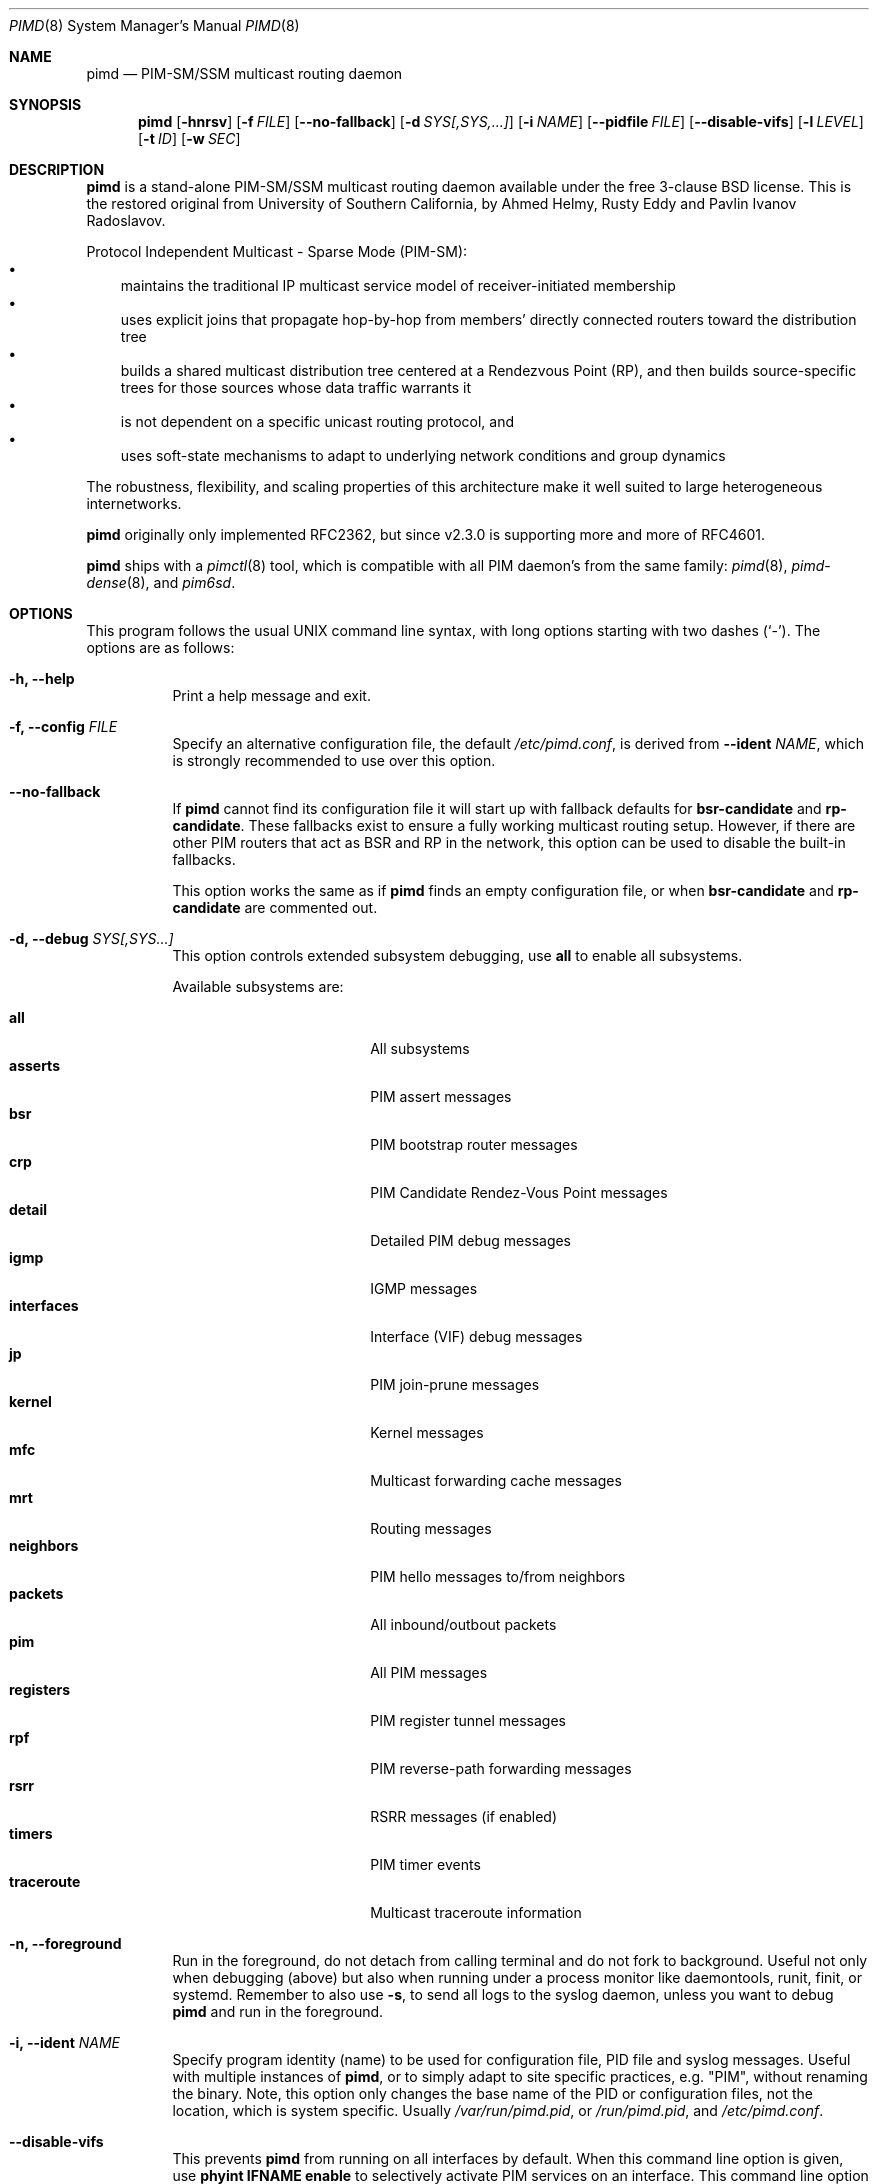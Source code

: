 .\"                                      Hey, EMACS: -*- nroff -*-
.\" First parameter, NAME, should be all caps
.\" Second parameter, SECTION, should be 1-8, maybe w/ subsection
.\" other parameters are allowed: see man(7), man(1)
.Dd Dec 23, 2020
.\" Please adjust this date whenever revising the manpage.
.Dt PIMD 8 SMM
.Os
.Sh NAME
.Nm pimd
.Nd PIM-SM/SSM multicast routing daemon
.Sh SYNOPSIS
.Nm pimd
.Op Fl hnrsv
.Op Fl f Ar FILE
.Op Fl -no-fallback
.Op Fl d Ar SYS[,SYS,...]
.Op Fl i Ar NAME
.Op Fl -pidfile Ar FILE
.Op Fl -disable-vifs
.Op Fl l Ar LEVEL
.Op Fl t Ar ID
.Op Fl w Ar SEC
.Sh DESCRIPTION
.Nm
is a stand-alone PIM-SM/SSM multicast routing daemon available under the
free 3-clause BSD license.  This is the restored original from
University of Southern California, by Ahmed Helmy, Rusty Eddy and Pavlin
Ivanov Radoslavov.
.Pp
Protocol Independent Multicast - Sparse Mode (PIM-SM):
.Bl -bullet -width 1n -compact
.It
maintains the traditional IP multicast service model of
receiver-initiated membership
.It
uses explicit joins that propagate hop-by-hop from members' directly
connected routers toward the distribution tree
.It
builds a shared multicast distribution tree centered at a Rendezvous
Point (RP), and then builds source-specific trees for those sources
whose data traffic warrants it
.It
is not dependent on a specific unicast routing protocol, and
.It
uses soft-state mechanisms to adapt to underlying network conditions and
group dynamics
.El
.Pp
The robustness, flexibility, and scaling properties of this architecture
make it well suited to large heterogeneous internetworks.
.Pp
.Nm
originally only implemented RFC2362, but since v2.3.0 is supporting more
and more of RFC4601.
.Pp
.Nm
ships with a
.Xr pimctl 8
tool, which is compatible with all PIM daemon's from the same family:
.Xr pimd 8 ,
.Xr pimd-dense 8 ,
and
.Xr pim6sd .
.Sh OPTIONS
This program follows the usual UNIX command line syntax, with long
options starting with two dashes (`-').  The options are as follows:
.Bl -tag -width Ds
.It Fl h, -help
Print a help message and exit.
.It Fl f, -config Ar FILE
Specify an alternative configuration file, the default
.Pa /etc/pimd.conf ,
is derived from
.Fl -ident Ar NAME ,
which is strongly recommended to use over this option.
.It Fl -no-fallback
If
.Nm
cannot find its configuration file it will start up with fallback
defaults for
.Cm bsr-candidate
and
.Cm rp-candidate .
These fallbacks exist to ensure a fully working multicast routing setup.
However, if there are other PIM routers that act as BSR and RP in the
network, this option can be used to disable the built-in fallbacks.
.Pp
This option works the same as if
.Nm
finds an empty configuration file, or when 
.Cm bsr-candidate
and
.Cm rp-candidate
are commented out.
.It Fl d, -debug Ar SYS[,SYS...]
This option controls extended subsystem debugging, use
.Cm all
to enable all subsystems.
.Pp
Available subsystems are:
.Pp
.Bl -tag -width pim_routes -compact -offset indent
.It Cm all
All subsystems
.It Cm asserts
PIM assert messages
.It Cm bsr
PIM bootstrap router messages
.It Cm crp
PIM Candidate Rendez-Vous Point messages
.It Cm detail
Detailed PIM debug messages
.It Cm igmp
IGMP messages
.It Cm interfaces
Interface (VIF) debug messages
.It Cm jp
PIM join-prune messages
.It Cm kernel
Kernel messages
.It Cm mfc
Multicast forwarding cache messages
.It Cm mrt
Routing messages
.It Cm neighbors
PIM hello messages to/from neighbors
.It Cm packets
All inbound/outbout packets
.It Cm pim
All PIM messages
.It Cm registers
PIM register tunnel messages
.It Cm rpf
PIM reverse-path forwarding messages
.It Cm rsrr
RSRR messages (if enabled)
.It Cm timers
PIM timer events
.It Cm traceroute
Multicast traceroute information
.El
.It Fl n, -foreground
Run in the foreground, do not detach from calling terminal and do not
fork to background.  Useful not only when debugging (above) but also
when running under a process monitor like daemontools, runit, finit, or
systemd.  Remember to also use
.Fl s ,
to send all logs to the syslog daemon, unless you want to debug
.Nm
and run in the foreground.
.It Fl i, Fl -ident Ar NAME
Specify program identity (name) to be used for configuration file, PID
file and syslog messages.  Useful with multiple instances of
.Nm ,
or to simply adapt to site specific practices, e.g. "PIM", without
renaming the binary.  Note, this option only changes the base name of
the PID or configuration files, not the location, which is system
specific.  Usually
.Pa /var/run/pimd.pid ,
or
.Pa /run/pimd.pid ,
and
.Pa /etc/pimd.conf .
.It Fl -disable-vifs
This prevents
.Nm
from running on all interfaces by default.  When this command line
option is given, use
.Cm phyint IFNAME enable
to selectively activate PIM services on an interface.  This command line
option is also available as a setting in the configuration file.
.It Fl -pidfile Ar FILE
Set PID file name and location, defaults to
.Pa /var/run/pimd.pid ,
derived from
.Fl -ident Ar NAME ,
which is strongly recommended to change over this option.
.It Fl l, -loglevel Ar LEVEL
Set log level to one of the following, default
.Nm notice :
.Pp
.Bl -tag -width WARNING -compact -offset indent
.It Cm none
Disable all logging
.It Cm error
Error conditions
.It Cm warning
Warning conditions
.It Cm notice
Normal but significant condition (default)
.It Cm info
Informational
.It Cm debug
Debug-level messages
.El
.It Fl r
With this option, and
.Fl -disable-vifs ,
.Nm
will retry (forever) querying the kernel for all required
.Cm phyint
interfaces listed in
.Pa /etc/pimd.conf .
Useful at startup when not all interfaces may be up or have an IP
address assigned yet.
.It Fl s, -syslog
Use syslog, default unless running in foreground,
.Fl n .
.It Fl t, -table-id Ar ID
Set multicast routing table ID.  Remember to also create routing rules
directing packets to the table.  This example uses routing table ID 123:
.Bd -unfilled -offset left
ip mrule add iif eth0 lookup 123
ip mrule add oif eth0 lookup 123
.Ed
.Pp
.Nm Note:
Only available on Linux.
.It Fl v, -version
Show
.Nm
version.
.It Fl w, -startup-delay Ar SEC
Initial startup delay of
.Ar SEC
seconds before probing for interfaces.  Useful if
.Nm
starts before interfaces are created and have an IP address.
.El
.Sh SIGNALS
.Nm
responds to the following signals.  However, consider using
.Nm pimctl
instead since this gives more and better output, and is also less prone
to race conditions.
.Pp
.Bl -tag -width TERM -compact
.It HUP
Restart
.Nm
and reload configuration file
.It TERM
Terminate execution gracefully, i.e. by sending good-bye messages to neighboring
routers
.It INT
The same as TERM
.El
.Pp
For convenience in sending signals,
.Nm
writes its process ID to
.Pa /var/run/pimd.pid
upon startup.  If started with a different identy,
.Fl i Ar NAME ,
then
.Ar NAME
is used as basename of the PID file.
.Sh FILES
The basename of the following files change if
.Nm
is started with a different identity,
.Fl i Ar NAME :
.Pp
.Bl -tag -width /var/run/pimd.sock -compact
.It Pa /etc/pimd.conf
Main configuration file
.It Pa /var/run/pimd.pid
Pidfile (re)created by
.Nm
daemon when it has started up and is ready to receive commands
.It Pa /var/run/pimd.sock
.Ux Ns -domain
socket used for communication with
.Xr pimctl 8
.El
.Sh SEE ALSO
.Xr pimd.conf 5
.Xr pimctl 8 ,
.Xr pimd-dense 8 ,
.Xr pim6sd 8 ,
.Xr mrouted 8 ,
.Xr smcroute 8 ,
.Pp
PIM-SM is described in, the now obsolete RFC2362, and the current
RFC4601, with additions in RFC5059 and RFC5796.
.Pp
The pages at USC, http://netweb.usc.edu/pim/, are unfortunately no
longer available.  The wiki pages at http://github.com/troglobit/pimd/,
the new GitHub project, are an attempt to gather as much info as
possible.
.Sh AUTHORS
.Nm
was originally written by Ahmed Helmy, George Edmond "Rusty" Eddy, and
Pavlin Ivanov Radoslavov.  PIM-SSM, including full IGMPv3 support, was
added by Markus Veranen.  With contributions by many others.
.Pp
This manual page was initially written by Anton\('in Kr\('al for the
Debian GNU/Linux system.  Updated by Joachim Wiberg for the GitHub
.Nm
project.
